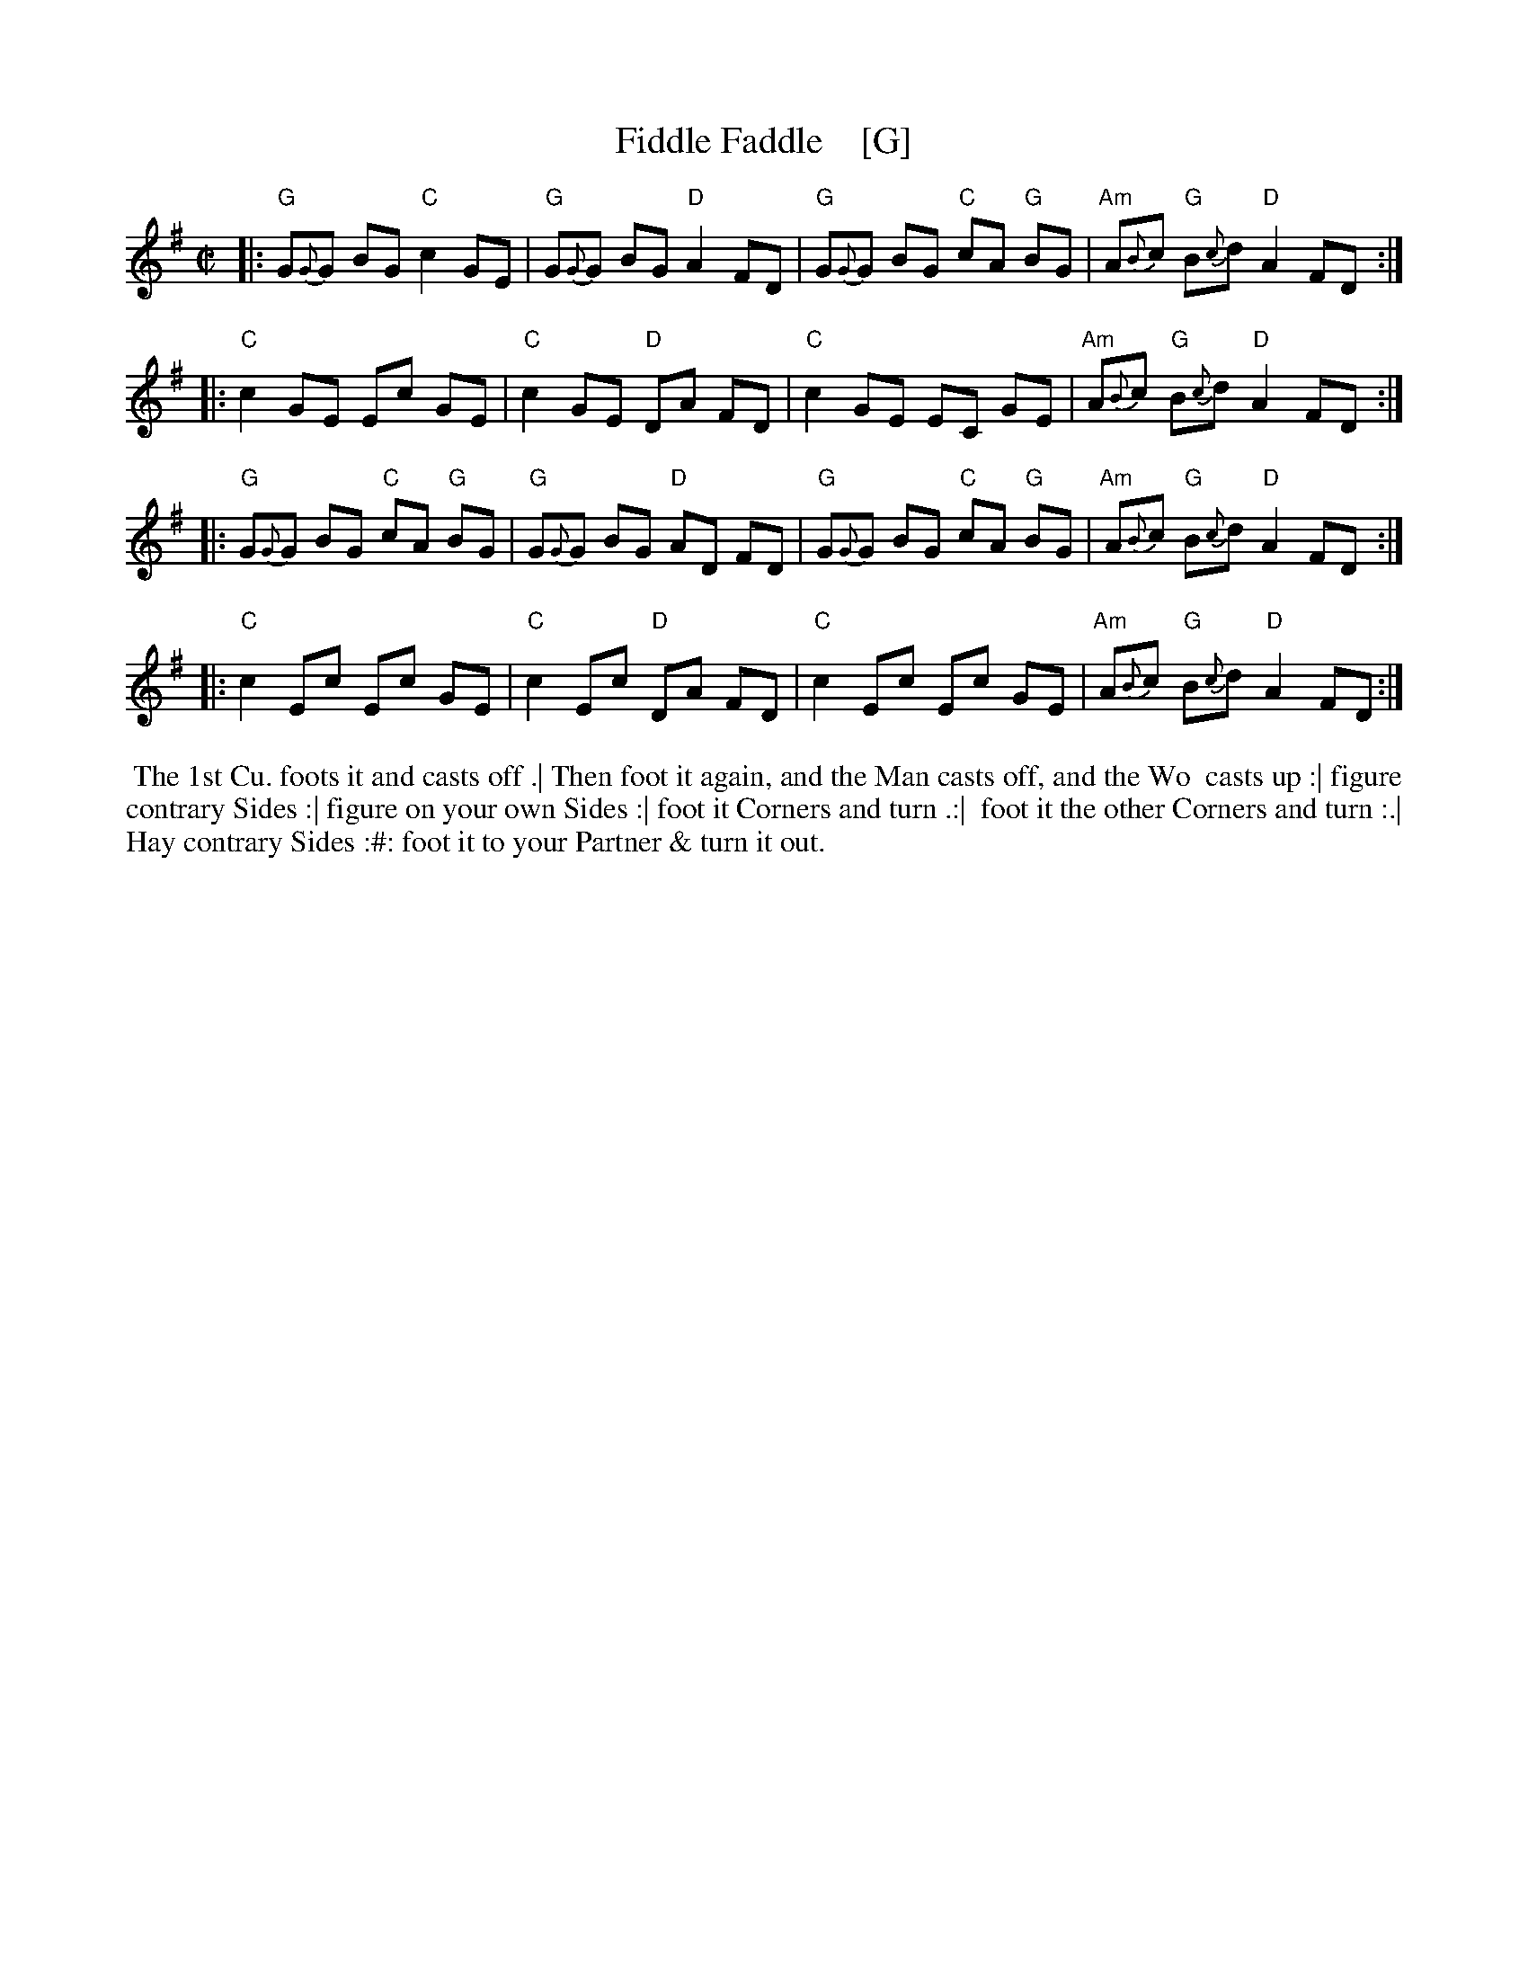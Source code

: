 X: 1
T: Fiddle Faddle    [G]
%P: Longways for as many as will
%R: reel
B: John Walsh "Caledonian Country Dances with a Thorough Bass" p.3
B: John Walsh "Caledonian Country Dances 3d Edition" p.6-7
S: 1: http://javanese.imslp.info/files/imglnks/usimg/4/41/IMSLP74348-PMLP149069-Johnson_caledonian_country_dances.pdf p.3
S: 3: CCD3  http://petrucci.mus.auth.gr/imglnks/usimg/6/61/IMSLP173105-PMLP149069-caledoniancountr00ingl.pdf p.6-7
Z: 2013, 2017 John Chambers <jc:trillian.mit.edu>
N: This is a close relative of the Tail Toddle Reel (see Aird v.2 1785).
M: C|
L: 1/8
K: G
% - - - - - - - - - - - - - - - - - - - - - - - - -
|: "G"G{G}G BG "C"c2 GE | "G"G{G}G BG "D"A2 FD | "G"G{G}G BG "C"cA "G"BG | "Am"A{B}c "G"B{c}d "D"A2 FD :|
|: "C"c2 GE Ec GE | "C"c2 GE "D"DA FD | "C"c2 GE EC GE | "Am"A{B}c "G"B{c}d "D"A2 FD :|
|: "G"G{G}G BG "C"cA "G"BG | "G"G{G}G BG "D"AD FD | "G"G{G}G BG "C"cA "G"BG | "Am"A{B}c "G"B{c}d "D"A2 FD :|
|: "C"c2 Ec Ec GE | "C"c2 Ec "D"DA FD | "C"c2 Ec Ec GE | "Am"A{B}c "G"B{c}d "D"A2 FD :|
% - - - - - - - - - - - - - - - - - - - - - - - - -
%%begintext align
%% The 1st Cu. foots it and casts off .| Then foot it again, and the Man casts off, and the Wo
%% casts up :| figure contrary Sides :| figure on your own Sides :| foot it Corners and turn .:|
%% foot it the other Corners and turn :.| Hay contrary Sides :#: foot it to your Partner & turn it out.
%%endtext
% %sep 1 8 500
